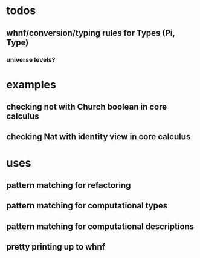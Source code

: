 * todos
** whnf/conversion/typing rules for Types (Pi, Type)
*** universe levels?
* examples
** checking not with Church boolean in core calculus
** checking Nat with identity view in core calculus
* uses
** pattern matching for refactoring
** pattern matching for computational types
** pattern matching for computational descriptions
** pretty printing up to whnf
